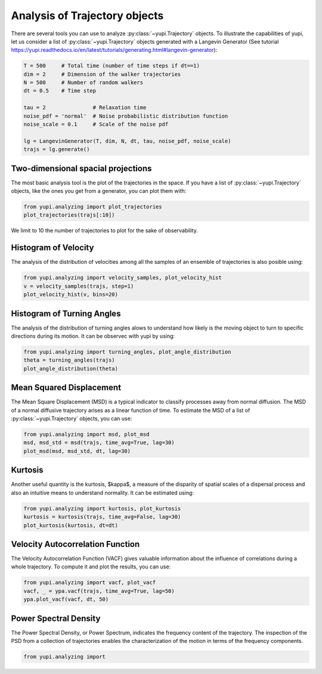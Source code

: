 Analysis of Trajectory objects
------------------------------

There are several tools you can use to analyze :py:class:`~yupi.Trajectory`
objects. To illustrate the capabilities of yupi, let us consider a list of
:py:class:`~yupi.Trajectory` objects  generated with a Langevin Generator
(See tutorial https://yupi.readthedocs.io/en/latest/tutorials/generating.html#langevin-generator):


.. code-block:: python

    T = 500     # Total time (number of time steps if dt==1)
    dim = 2     # Dimension of the walker trajectories
    N = 500     # Number of random walkers
    dt = 0.5    # Time step

    tau = 2               # Relaxation time
    noise_pdf = 'normal'  # Noise probabilistic distribution function
    noise_scale = 0.1     # Scale of the noise pdf

    lg = LangevinGenerator(T, dim, N, dt, tau, noise_pdf, noise_scale)
    trajs = lg.generate()


Two-dimensional spacial projections
===================================

The most basic analysis tool is the plot of the trajectories in the space. If
you have a list of :py:class:`~yupi.Trajectory` objects, like the ones you get
from a generator, you can  plot them with:


.. code-block:: python

   from yupi.analyzing import plot_trajectories
   plot_trajectories(trajs[:10])
  

.. figure:: /images/tutorial001.png
   :alt: Distribution in submodules
   :align: center

We limit to 10 the number of trajectories to plot for the sake of observability.


Histogram of Velocity
=====================

The analysis of the distribution of velocities among all the samples of an
ensemble of trajectories is also posible using:

.. code-block:: python

   from yupi.analyzing import velocity_samples, plot_velocity_hist
   v = velocity_samples(trajs, step=1)
   plot_velocity_hist(v, bins=20)
  

.. figure:: /images/tutorial002.png
   :alt: Distribution in submodules
   :align: center


Histogram of Turning Angles
===========================

The analysis of the distribution of turning angles alows to understand how
likely is the moving object to turn to specific directions during its motion.
It can be observec with yupi by using:

.. code-block:: python

    from yupi.analyzing import turning_angles, plot_angle_distribution
    theta = turning_angles(trajs)
    plot_angle_distribution(theta)
  

.. figure:: /images/tutorial003.png
   :alt: Distribution in submodules
   :align: center


Mean Squared Displacement
=========================

The Mean Square Displacement (MSD) is a typical indicator to classify processes
away from normal diffusion. The MSD of a normal diffusive trajectory arises as
a linear function of time. To estimate the MSD of a list of
:py:class:`~yupi.Trajectory` objects, you can use:

.. code-block:: python

    from yupi.analyzing import msd, plot_msd
    msd, msd_std = msd(trajs, time_avg=True, lag=30)
    plot_msd(msd, msd_std, dt, lag=30)
  

.. figure:: /images/tutorial004.png
   :alt: Distribution in submodules
   :align: center


Kurtosis
========

Another useful quantity is the kurtosis, $\kappa$, a measure of the disparity of
spatial scales of a dispersal process and also an intuitive means to understand
normality. It can be estimated using:

.. code-block:: python

    from yupi.analyzing import kurtosis, plot_kurtosis
    kurtosis = kurtosis(trajs, time_avg=False, lag=30)
    plot_kurtosis(kurtosis, dt=dt)
  

.. figure:: /images/tutorial005.png
   :alt: Distribution in submodules
   :align: center


Velocity Autocorrelation Function
=================================

The Velocity Autocorrelation Function (VACF) gives valuable information about
the influence of correlations during a whole trajectory. To compute it and plot
the results, you can use:

.. code-block:: python

    from yupi.analyzing import vacf, plot_vacf
    vacf, _ = ypa.vacf(trajs, time_avg=True, lag=50)
    ypa.plot_vacf(vacf, dt, 50)
  

.. figure:: /images/tutorial006.png
   :alt: Distribution in submodules
   :align: center



Power Spectral Density
======================

The Power Spectral Density, or Power Spectrum, indicates the frequency content
of the trajectory. The inspection of the PSD from a collection of trajectories
enables the characterization of the motion in terms of the frequency components.

.. code-block:: python

    from yupi.analyzing import

.. figure:: /images/tutorial007.png
   :alt: PSD IMAGE
   :align: center
